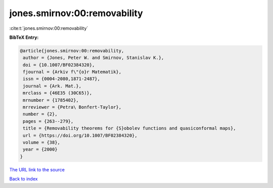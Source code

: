 jones.smirnov:00:removability
=============================

:cite:t:`jones.smirnov:00:removability`

**BibTeX Entry:**

.. code-block:: bibtex

   @article{jones.smirnov:00:removability,
    author = {Jones, Peter W. and Smirnov, Stanislav K.},
    doi = {10.1007/BF02384320},
    fjournal = {Arkiv f\"{o}r Matematik},
    issn = {0004-2080,1871-2487},
    journal = {Ark. Mat.},
    mrclass = {46E35 (30C65)},
    mrnumber = {1785402},
    mrreviewer = {Petra\ Bonfert-Taylor},
    number = {2},
    pages = {263--279},
    title = {Removability theorems for {S}obolev functions and quasiconformal maps},
    url = {https://doi.org/10.1007/BF02384320},
    volume = {38},
    year = {2000}
   }
`The URL link to the source <ttps://doi.org/10.1007/BF02384320}>`_


`Back to index <../By-Cite-Keys.html>`_
